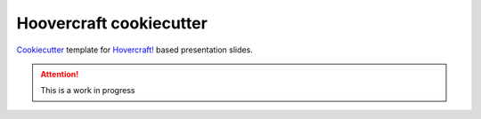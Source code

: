 Hoovercraft cookiecutter
=========================

Cookiecutter_ template for `Hovercraft! <https://hovercraft.readthedocs.org/>`_
based presentation slides.


.. _Cookiecutter: https://github.com/audreyr/cookiecutter.

.. attention::

    This is a work in progress